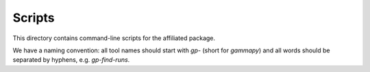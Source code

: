 Scripts
=======

This directory contains command-line scripts for the affiliated package.

We have a naming convention: all tool names should start with `gp-` (short for `gammapy`)
and all words should be separated by hyphens, e.g. `gp-find-runs`.
